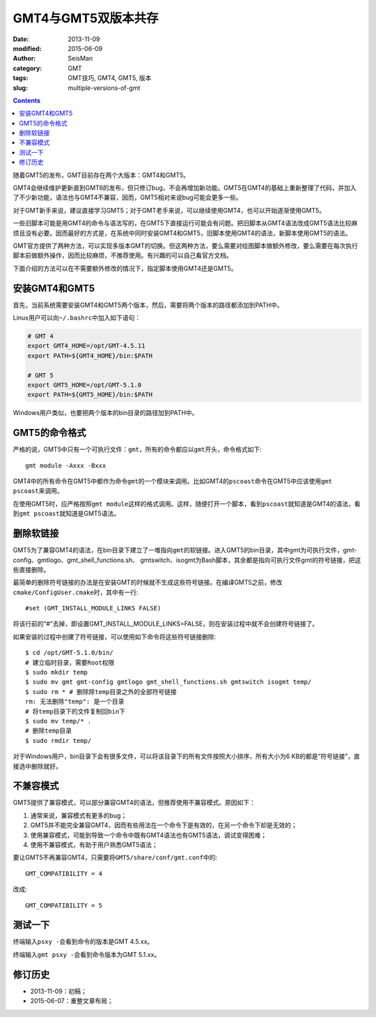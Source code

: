 GMT4与GMT5双版本共存
####################

:date: 2013-11-09
:modified: 2015-06-09
:author: SeisMan
:category: GMT
:tags: GMT技巧, GMT4, GMT5, 版本
:slug: multiple-versions-of-gmt

.. contents::

随着GMT5的发布，GMT目前存在两个大版本：GMT4和GMT5。

GMT4会继续维护更新直到GMT6的发布，但只修订bug，不会再增加新功能。GMT5在GMT4的基础上重新整理了代码，并加入了不少新功能，语法也与GMT4不兼容，因而，GMT5相对来说bug可能会更多一些。

对于GMT新手来说，建议直接学习GMT5；对于GMT老手来说，可以继续使用GMT4，也可以开始逐渐使用GMT5。

一些旧脚本可能是用GMT4的命令与语法写的，在GMT5下直接运行可能会有问题。把旧脚本从GMT4语法改成GMT5语法比较麻烦且没有必要。因而最好的方式是，在系统中同时安装GMT4和GMT5，旧脚本使用GMT4的语法，新脚本使用GMT5的语法。

GMT官方提供了两种方法，可以实现多版本GMT的切换。但这两种方法，要么需要对绘图脚本做额外修改，要么需要在每次执行脚本前做额外操作，因而比较麻烦，不推荐使用。有兴趣的可以自己看官方文档。

下面介绍的方法可以在不需要额外修改的情况下，指定脚本使用GMT4还是GMT5。

安装GMT4和GMT5
==============

首先，当前系统需要安装GMT4和GMT5两个版本，然后，需要将两个版本的路径都添加到PATH中。

Linux用户可以向\ ``~/.bashrc``\ 中加入如下语句：

.. code-block:: bash

   # GMT 4
   export GMT4_HOME=/opt/GMT-4.5.11
   export PATH=${GMT4_HOME}/bin:$PATH

   # GMT 5
   export GMT5_HOME=/opt/GMT-5.1.0
   export PATH=${GMT5_HOME}/bin:$PATH

Windows用户类似，也要把两个版本的bin目录的路径加到PATH中。

GMT5的命令格式
==============

严格的说，GMT5中只有一个可执行文件：\ ``gmt``\ ，所有的命令都应以\ ``gmt``\ 开头，命令格式如下::

    gmt module -Axxx -Bxxx

GMT4中的所有命令在GMT5中都作为命令\ ``gmt``\ 的一个模块来调用。比如GMT4的\ ``pscoast``\ 命令在GMT5中应该使用\ ``gmt pscoast``\ 来调用。

在使用GMT5时，应严格按照\ ``gmt module``\ 这样的格式调用。这样，随便打开一个脚本，看到\ ``pscoast``\ 就知道是GMT4的语法，看到\ ``gmt pscoast``\ 就知道是GMT5语法。

删除软链接
==========

GMT5为了兼容GMT4的语法，在bin目录下建立了一堆指向\ ``gmt``\ 的软链接。进入GMT5的bin目录，其中gmt为可执行文件，gmt-config、gmtlogo、gmt_shell_functions.sh、 gmtswitch、isogmt为Bash脚本，其余都是指向可执行文件gmt的符号链接，把这些直接删除。

最简单的删除符号链接的办法是在安装GMT的时候就不生成这些符号链接。在编译GMT5之前，修改\ ``cmake/ConfigUser.cmake``\ 时，其中有一行::

    #set (GMT_INSTALL_MODULE_LINKS FALSE)

将该行前的“#”去掉，即设置GMT_INSTALL_MODULE_LINKS=FALSE，则在安装过程中就不会创建符号链接了。

如果安装的过程中创建了符号链接，可以使用如下命令将这些符号链接删除::

    $ cd /opt/GMT-5.1.0/bin/
    # 建立临时目录，需要Root权限
    $ sudo mkdir temp
    $ sudo mv gmt gmt-config gmtlogo gmt_shell_functions.sh gmtswitch isogmt temp/
    $ sudo rm * # 删除除temp目录之外的全部符号链接
    rm: 无法删除"temp": 是一个目录
    # 将temp目录下的文件复制回bin下
    $ sudo mv temp/* .
    # 删除temp目录
    $ sudo rmdir temp/

对于Windows用户，bin目录下会有很多文件，可以将该目录下的所有文件按照大小排序，所有大小为6 KB的都是“符号链接”，直接选中删除就好。

不兼容模式
==========

GMT5提供了兼容模式，可以部分兼容GMT4的语法，但推荐使用不兼容模式。原因如下：

#. 通常来说，兼容模式有更多的bug；
#. GMT5并不能完全兼容GMT4，因而有些用法在一个命令下是有效的，在另一个命令下却是无效的；
#. 使用兼容模式，可能到导致一个命令中既有GMT4语法也有GMT5语法，调试变得困难；
#. 使用不兼容模式，有助于用户熟悉GMT5语法；

要让GMT5不再兼容GMT4，只需要将\ ``GMT5/share/conf/gmt.conf``\ 中的::

    GMT_COMPATIBILITY = 4

改成::

    GMT_COMPATIBILITY = 5

测试一下
========

终端输入\ ``psxy -``\ 会看到命令的版本是GMT 4.5.xx。

终端输入\ ``gmt psxy -``\ 会看到命令版本为GMT 5.1.xx。

修订历史
========

- 2013-11-09：初稿；
- 2015-06-07：重整文章布局；

